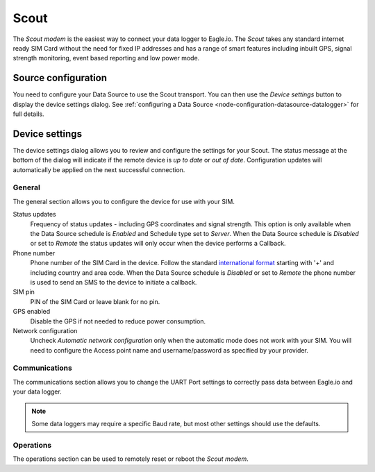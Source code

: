 .. _device-scout:

Scout
======
The *Scout modem* is the easiest way to connect your data logger to Eagle.io. The *Scout* takes any standard internet ready SIM Card without the need for fixed IP addresses and has a range of smart features including inbuilt GPS, signal strength monitoring, event based reporting and low power mode.

Source configuration
--------------------
You need to configure your Data Source to use the Scout transport. You can then use the *Device settings* button to display the device settings dialog. See :ref:`configuring a Data Source <node-configuration-datasource-datalogger>` for full details.

.. raw:: latex

    \vspace{-10pt}

.. only:: not latex

	.. image:: datasource_device.png
		:scale: 50 %

	| 

.. only:: latex
	
	| 

	.. image:: datasource_device.png


Device settings
---------------
The device settings dialog allows you to review and configure the settings for your Scout. The status message at the bottom of the dialog will indicate if the remote device is *up to date* or *out of date*. Configuration updates will automatically be applied on the next successful connection.

General
~~~~~~~
The general section allows you to configure the device for use with your SIM.

.. raw:: latex

    \vspace{-10pt}

.. only:: not latex

	.. image:: device_scout_general.png
		:scale: 50 %

	| 

.. only:: latex

	| 

	.. image:: device_scout_general.png

Status updates
	Frequency of status updates - including GPS coordinates and signal strength. This option is only available when the Data Source schedule is *Enabled* and Schedule type set to *Server*. When the Data Source schedule is *Disabled* or set to *Remote* the status updates will only occur when the device performs a Callback.
Phone number
	Phone number of the SIM Card in the device. Follow the standard `international format`_ starting with '+' and including country and area code.
	When the Data Source schedule is *Disabled* or set to *Remote* the phone number is used to send an SMS to the device to initiate a callback.
SIM pin
	PIN of the SIM Card or leave blank for no pin.
GPS enabled
	Disable the GPS if not needed to reduce power consumption.
Network configuration
	Uncheck *Automatic network configuration* only when the automatic mode does not work with your SIM. You will need to configure the Access point name and username/password as specified by your provider.

.. _international format: http://en.wikipedia.org/wiki/National_conventions_for_writing_telephone_numbers


Communications
~~~~~~~~~~~~~~
The communications section allows you to change the UART Port settings to correctly pass data between Eagle.io and your data logger.

.. raw:: latex

    \vspace{-10pt}

.. only:: not latex

	.. image:: device_scout_communications.png
		:scale: 50 %

	| 

.. only:: latex

	| 

	.. image:: device_scout_communications.png


.. note::
	Some data loggers may require a specific Baud rate, but most other settings should use the defaults.


Operations
~~~~~~~~~~
The operations section can be used to remotely reset or reboot the *Scout modem*.

.. raw:: latex

    \vspace{-10pt}

.. only:: not latex

	.. image:: device_scout_operations.png
		:scale: 50 %

	| 
	
.. only:: latex

	| 

	.. image:: device_scout_operations.png

.. raw:: latex

    \newpage
